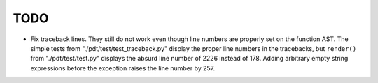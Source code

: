 
TODO
====

- Fix traceback lines. They still do not work even though line numbers
  are properly set on the function AST. The simple tests from
  "./pdt/test/test_traceback.py" display the proper line numbers in the
  tracebacks, but ``render()`` from "./pdt/test/test.py" displays the
  absurd line number of 2226 instead of 178. Adding arbitrary empty
  string expressions before the exception raises the line number by 257.
